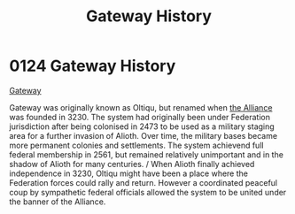 :PROPERTIES:
:ID:       d4502696-2432-4f84-abb1-f3d124249805
:END:
#+title: Gateway History
#+filetags: :beacon:
* 0124  Gateway History
[[id:d4502696-2432-4f84-abb1-f3d124249805][Gateway]]

Gateway was originally known as Oltiqu, but renamed when [[id:1d726aa0-3e07-43b4-9b72-074046d25c3c][the Alliance]] was founded in 3230. The system had originally been under Federation jurisdiction after being colonised in 2473 to be used as a military staging area for a further invasion of Alioth. Over time, the military bases became more permanent colonies and settlements. The system achievend full federal membership in 2561, but remained relatively unimportant and in the shadow of Alioth for many centuries. / When Alioth finally achieved independence in 3230, Oltiqu might have been a place where the Federation forces could rally and return. However a coordinated peaceful coup by sympathetic federal officials allowed the system to be united under the banner of the Alliance.                                                                                                                                                                                                                                                                                                                                                                                                                                                                                                                                                                                                                                                                                                                                                                                                                                                                                                                                                                                                                                                                                                                                                                                                                                                                                                                                                                                                                                                                                                                                                                                                                                                                                                                                                                                                                                                                                                                                                                                                                                                                                                                                                                                                                                                                              

[[file:img/beacons/0124.png]]
